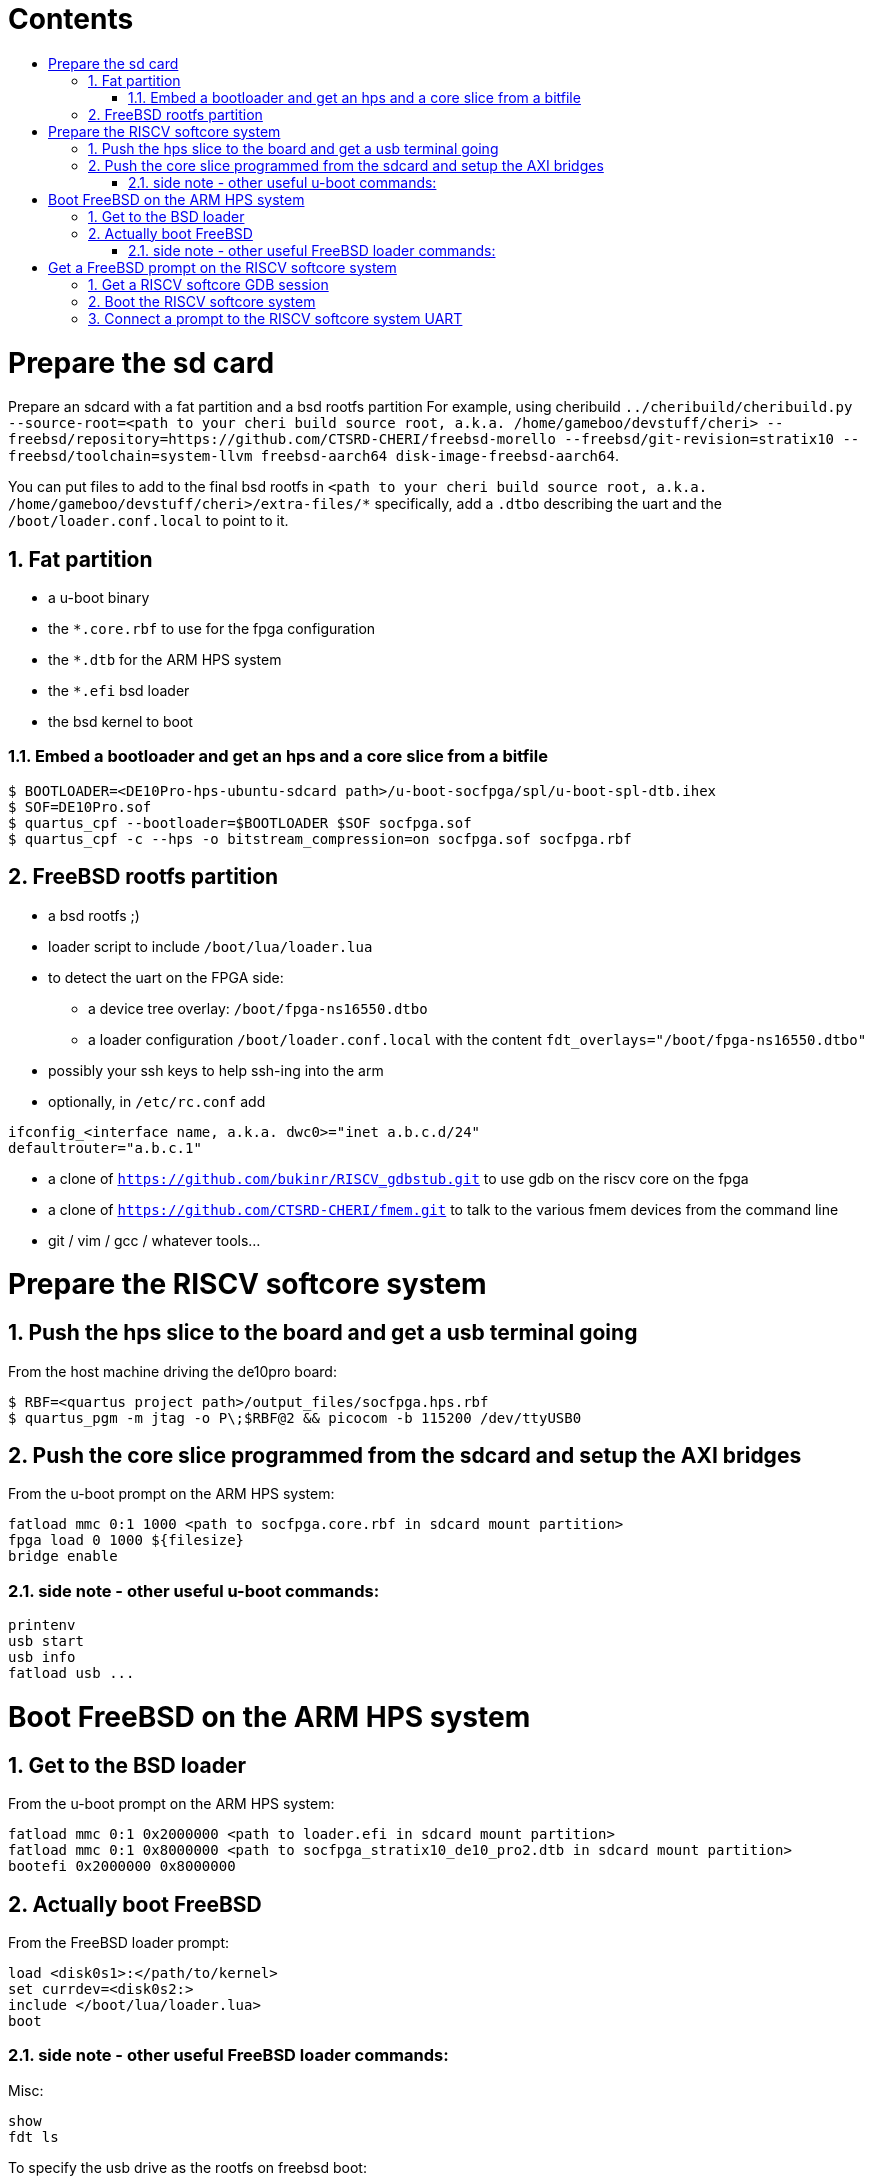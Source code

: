 :toc: macro
:toclevels: 4
:toc-title:
:toc-placement!:
:source-highlighter:

[discrete]
= Contents

toc::[]

:sectnums:

= Prepare the sd card

Prepare an sdcard with a fat partition and a bsd rootfs partition
For example, using cheribuild
`../cheribuild/cheribuild.py --source-root=<path to your cheri build source root, a.k.a. /home/gameboo/devstuff/cheri> --freebsd/repository=https://github.com/CTSRD-CHERI/freebsd-morello --freebsd/git-revision=stratix10 --freebsd/toolchain=system-llvm freebsd-aarch64 disk-image-freebsd-aarch64`.

You can put files to add to the final bsd rootfs in `<path to your cheri build source root, a.k.a. /home/gameboo/devstuff/cheri>/extra-files/*`
specifically, add a `.dtbo` describing the uart and the `/boot/loader.conf.local` to
point to it.

== Fat partition

- a u-boot binary
- the `*.core.rbf` to use for the fpga configuration
- the `*.dtb` for the ARM HPS system
- the `*.efi` bsd loader
- the bsd kernel to boot

=== Embed a bootloader and get an hps and a core slice from a bitfile
```
$ BOOTLOADER=<DE10Pro-hps-ubuntu-sdcard path>/u-boot-socfpga/spl/u-boot-spl-dtb.ihex
$ SOF=DE10Pro.sof
$ quartus_cpf --bootloader=$BOOTLOADER $SOF socfpga.sof
$ quartus_cpf -c --hps -o bitstream_compression=on socfpga.sof socfpga.rbf
```

== FreeBSD rootfs partition

- a bsd rootfs ;)
- loader script to include `/boot/lua/loader.lua`
- to detect the uart on the FPGA side:
  * a device tree overlay: `/boot/fpga-ns16550.dtbo`
  * a loader configuration `/boot/loader.conf.local` with the content
    `fdt_overlays="/boot/fpga-ns16550.dtbo"`
- possibly your ssh keys to help ssh-ing into the arm
- optionally, in `/etc/rc.conf` add
```
ifconfig_<interface name, a.k.a. dwc0>="inet a.b.c.d/24"
defaultrouter="a.b.c.1"
```
- a clone of `https://github.com/bukinr/RISCV_gdbstub.git` to use gdb on the
  riscv core on the fpga
- a clone of `https://github.com/CTSRD-CHERI/fmem.git` to talk to the various
  fmem devices from the command line
- git / vim / gcc / whatever tools...

= Prepare the RISCV softcore system

== Push the hps slice to the board and get a usb terminal going
From the host machine driving the de10pro board:
```
$ RBF=<quartus project path>/output_files/socfpga.hps.rbf
$ quartus_pgm -m jtag -o P\;$RBF@2 && picocom -b 115200 /dev/ttyUSB0
```

== Push the core slice programmed from the sdcard and setup the AXI bridges
From the u-boot prompt on the ARM HPS system:
```
fatload mmc 0:1 1000 <path to socfpga.core.rbf in sdcard mount partition>
fpga load 0 1000 ${filesize}
bridge enable
```

=== side note - other useful u-boot commands:
```
printenv
usb start
usb info
fatload usb ...
```
= Boot FreeBSD on the ARM HPS system

== Get to the BSD loader

From the u-boot prompt on the ARM HPS system:
```
fatload mmc 0:1 0x2000000 <path to loader.efi in sdcard mount partition>
fatload mmc 0:1 0x8000000 <path to socfpga_stratix10_de10_pro2.dtb in sdcard mount partition>
bootefi 0x2000000 0x8000000
```

== Actually boot FreeBSD

From the FreeBSD loader prompt:
```
load <disk0s1>:</path/to/kernel>
set currdev=<disk0s2:>
include </boot/lua/loader.lua>
boot
```

=== side note - other useful FreeBSD loader commands:
Misc:
```
show
fdt ls
```

To specify the usb drive as the rootfs on freebsd boot:
```
ufs:diskid/DISK-20090815198100000s2a
```

= Get a FreeBSD prompt on the RISCV softcore system

== Get a RISCV softcore GDB session

Once FreeBSD is booted on the ARM core, we first want to get a gdb session going.
- Run riscv gdb stub on the ARM
- Connect a riscv gdb session to the running riscv gdb stub session. This should be done from a machine which has access to:
  * a bbl bootloader
  * a riscv FreeBSD kernel
  * a device tree for the riscv fpga softcore system (see `git@github.com:gameboo/DE10Pro-softcore-devicetree.git`)

== Boot the RISCV softcore system

From the gdb session:
- load the device tree in the softcore's subsystem (the one generated from `git@github.com:gameboo/DE10Pro-softcore-devicetree.git` will load at 0x80000000)
- load the FreeBSD kernel
- load the bbl bootloader
- set $a0 = 0
- set $a1 = <device tree load address> (0x80000000)
- set the riscv core running (`continue`)

== Connect a prompt to the RISCV softcore system UART

From an ARM FreeBSD prompt, connect to the uart using `cu -l /dev/ttyu0` (this `/dev/ttyu0` device should have been detected by virtue of having booted the ARM FreeBSD kernel with the previously mentioned device tree overlay).
